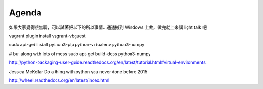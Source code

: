 ******
Agenda
******


如果大家覺得很無聊，可以試著把以下的所以事情…通通搬到 Windows 上做，做完就上來講 light talk 吧

vagrant plugin install vagrant-vbguest

sudo apt-get install python3-pip python-virtualenv python3-numpy


# but along with lots of mess
sudo apt-get build-deps python3-numpy

http://python-packaging-user-guide.readthedocs.org/en/latest/tutorial.html#virtual-environments

Jessica McKellar Do a thing with python you never done before 2015

http://wheel.readthedocs.org/en/latest/index.html
